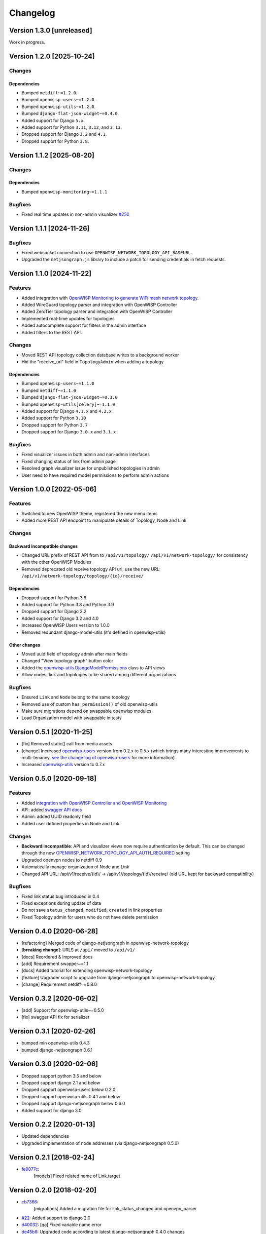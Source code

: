 Changelog
=========

Version 1.3.0 [unreleased]
--------------------------

Work in progress.

Version 1.2.0 [2025-10-24]
--------------------------

Changes
~~~~~~~

Dependencies
++++++++++++

- Bumped ``netdiff~=1.2.0``.
- Bumped ``openwisp-users~=1.2.0``.
- Bumped ``openwisp-utils~=1.2.0``.
- Bumped ``django-flat-json-widget~=0.4.0``.
- Added support for Django ``5.x``.
- Added support for Python ``3.11``, ``3.12``, and ``3.13``.
- Dropped support for Django ``3.2`` and ``4.1``.
- Dropped support for Python ``3.8``.

Version 1.1.2 [2025-08-20]
--------------------------

Changes
~~~~~~~

Dependencies
++++++++++++

- Bumped ``openwisp-monitoring~=1.1.1``

Bugfixes
~~~~~~~~

- Fixed real time updates in non-admin visualizer `#250
  <https://github.com/openwisp/openwisp-network-topology/issues/250>`_

Version 1.1.1 [2024-11-26]
--------------------------

Bugfixes
~~~~~~~~

- Fixed websocket connection to use
  ``OPENWISP_NETWORK_TOPOLOGY_API_BASEURL``.
- Upgraded the ``netjsongraph.js`` library to include a patch for sending
  credentials in fetch requests.

Version 1.1.0 [2024-11-22]
--------------------------

Features
~~~~~~~~

- Added integration with `OpenWISP Monitoring to generate WiFi mesh
  network topology
  <https://openwisp.io/docs/stable/network-topology/user/integrations.html>`_.
- Added WireGuard topology parser and integration with OpenWISP Controller
- Added ZeroTier topology parser and integration with OpenWISP Controller
- Implemented real-time updates for topologies
- Added autocomplete support for filters in the admin interface
- Added filters to the REST API.

Changes
~~~~~~~

- Moved REST API topology collection database writes to a background
  worker
- Hid the "receive_url" field in ``TopologyAdmin`` when adding a topology

Dependencies
++++++++++++

- Bumped ``openwisp-users~=1.1.0``
- Bumped ``netdiff~=1.1.0``
- Bumped ``django-flat-json-widget~=0.3.0``
- Bumped ``openwisp-utils[celery]~=1.1.0``
- Added support for Django ``4.1.x`` and ``4.2.x``
- Added support for Python ``3.10``
- Dropped support for Python ``3.7``
- Dropped support for Django ``3.0.x`` and ``3.1.x``

Bugfixes
~~~~~~~~

- Fixed visualizer issues in both admin and non-admin interfaces
- Fixed changing status of link from admin page
- Resolved graph visualizer issue for unpublished topologies in admin
- User need to have required model permissions to perform admin actions

Version 1.0.0 [2022-05-06]
--------------------------

Features
~~~~~~~~

- Switched to new OpenWISP theme, registered the new menu items
- Added more REST API endpoint to manipulate details of Topology, Node and
  Link

Changes
~~~~~~~

Backward incompatible changes
+++++++++++++++++++++++++++++

- Changed URL prefix of REST API from to ``/api/v1/topology/``
  ``/api/v1/network-topology/`` for consistency with the other OpenWISP
  Modules
- Removed deprecated old receive topology API url; use the new URL:
  ``/api/v1/network-topology/topology/{id}/receive/``

Dependencies
++++++++++++

- Dropped support for Python 3.6
- Added support for Python 3.8 and Python 3.9
- Dropped support for Django 2.2
- Added support for Django 3.2 and 4.0
- Increased OpenWISP Users version to 1.0.0
- Removed redundant django-model-utils (it's defined in openwisp-utils)

Other changes
+++++++++++++

- Moved uuid field of topology admin after main fields
- Changed "View topology graph" button color
- Added the `openwisp-utils DjangoModelPermissions
  <https://github.com/openwisp/openwisp-users#djangomodelpermissions>`_
  class to API views
- Allow nodes, link and topologies to be shared among different
  organizations

Bugfixes
~~~~~~~~

- Ensured ``Link`` and ``Node`` belong to the same topology
- Removed use of custom ``has_permission()`` of old openwisp-utils
- Make sure migrations depend on swappable openwisp modules
- Load Organization model with swappable in tests

Version 0.5.1 [2020-11-25]
--------------------------

- [fix] Removed static() call from media assets
- [change] Increased `openwisp-users
  <https://github.com/openwisp/openwisp-users#openwisp-users>`__ version
  from 0.2.x to 0.5.x (which brings many interesting improvements to
  multi-tenancy, `see the change log of openwisp-users
  <https://github.com/openwisp/openwisp-users/blob/master/CHANGES.rst#version-050-2020-11-18>`_
  for more information)
- Increased `openwisp-utils
  <https://github.com/openwisp/openwisp-utils#openwisp-utils>`__ version
  to 0.7.x

Version 0.5.0 [2020-09-18]
--------------------------

Features
~~~~~~~~

- Added `integration with OpenWISP Controller and OpenWISP Monitoring
  <https://github.com/openwisp/openwisp-network-topology#integration-with-openwisp-controller-and-openwisp-monitoring>`_
- API: added `swagger API docs
  <https://github.com/openwisp/openwisp-network-topology/#rest-api>`_
- Admin: added UUID readonly field
- Added user defined properties in Node and Link

Changes
~~~~~~~

- **Backward incompatible**: API and visualizer views now require
  authentication by default. This can be changed through the new
  `OPENWISP_NETWORK_TOPOLOGY_API_AUTH_REQUIRED
  <https://github.com/openwisp/openwisp-network-topology#openwisp-network-topology-api-auth-required>`_
  setting
- Upgraded openvpn nodes to netdiff 0.9
- Automatically manage organization of Node and Link
- Changed API URL: /api/v1/receive/{id}/ ->
  /api/v1//topology/{id}/receive/ (old URL kept for backward
  compatibility)

Bugfixes
~~~~~~~~

- Fixed link status bug introduced in 0.4
- Fixed exceptions during update of data
- Do not save ``status_changed``, ``modified``, ``created`` in link
  properties
- Fixed Topology admin for users who do not have delete permission

Version 0.4.0 [2020-06-28]
--------------------------

- [refactoring] Merged code of django-netjsongraph in
  openwisp-network-topology
- [**breaking change**]: URLS at ``/api/`` moved to ``/api/v1/``
- [docs] Reordered & Improved docs
- [add] Requirement swapper~=1.1
- [docs] Added tutorial for extending openwisp-network-topology
- [feature] Upgrader script to upgrade from django-netjsongraph to
  openwisp-network-topology
- [change] Requirement netdiff~=0.8.0

Version 0.3.2 [2020-06-02]
--------------------------

- [add] Support for openwisp-utils~=0.5.0
- [fix] swagger API fix for serializer

Version 0.3.1 [2020-02-26]
--------------------------

- bumped min openwisp-utils 0.4.3
- bumped django-netjsongraph 0.6.1

Version 0.3.0 [2020-02-06]
--------------------------

- Dropped support python 3.5 and below
- Dropped support django 2.1 and below
- Dropped support openwisp-users below 0.2.0
- Dropped support openwisp-utils 0.4.1 and below
- Dropped support django-netjsongraph below 0.6.0
- Added support for django 3.0

Version 0.2.2 [2020-01-13]
--------------------------

- Updated dependencies
- Upgraded implementation of node addresses (via django-netjsongraph
  0.5.0)

Version 0.2.1 [2018-02-24]
--------------------------

- `fe9077c <https://github.com/openwisp/openwisp-network-topology/commit/fe9077c>`_:
      [models] Fixed related name of Link.target

Version 0.2.0 [2018-02-20]
--------------------------

- `cb7366 <https://github.com/openwisp/openwisp-network-topology/commit/cb7366>`_:
      [migrations] Added a migration file for link_status_changed and
      openvpn_parser
- `#22 <https://github.com/openwisp/openwisp-network-topology/pull/22>`_:
  Added support to django 2.0
- `d40032
  <https://github.com/openwisp/openwisp-network-topology/commit/d40032>`_:
  [qa] Fixed variable name error
- `de45b6
  <https://github.com/openwisp/openwisp-network-topology/commit/de45b6>`_:
  Upgraded code according to latest django-netjsongraph 0.4.0 changes
- `#17 <https://github.com/openwisp/openwisp-network-topology/pull/17>`_:
  Integrated topology history feature from django-netjsongraph

Version 0.1.2 [2017-07-22]
--------------------------

- `#13
  <https://github.com/openwisp/openwisp-network-topology/issues/13>`_:
  Fixed the fetch and receive API bugs
- `#15 <https://github.com/openwisp/openwisp-network-topology/pull/15>`_:
  Imported admin tests from django-netjsongraph
- `#16 <https://github.com/openwisp/openwisp-network-topology/pull/16>`_:
  Added more tests by importing all from django-netjsongraph

Version 0.1.1 [2017-07-10]
--------------------------

- `95f8ade
  <https://github.com/openwisp/openwisp-network-topology/commit/95f8ade>`_:
  [admin] Moved submit_line.html to `openwisp-utils
  <https://github.com/openwisp/openwisp-utils>`_

Version 0.1 [2017-06-29]
------------------------

- Added multi-tenancy and integrated `django-netjsongraph
  <https://github.com/netjson/django-netjsongraph>`_
